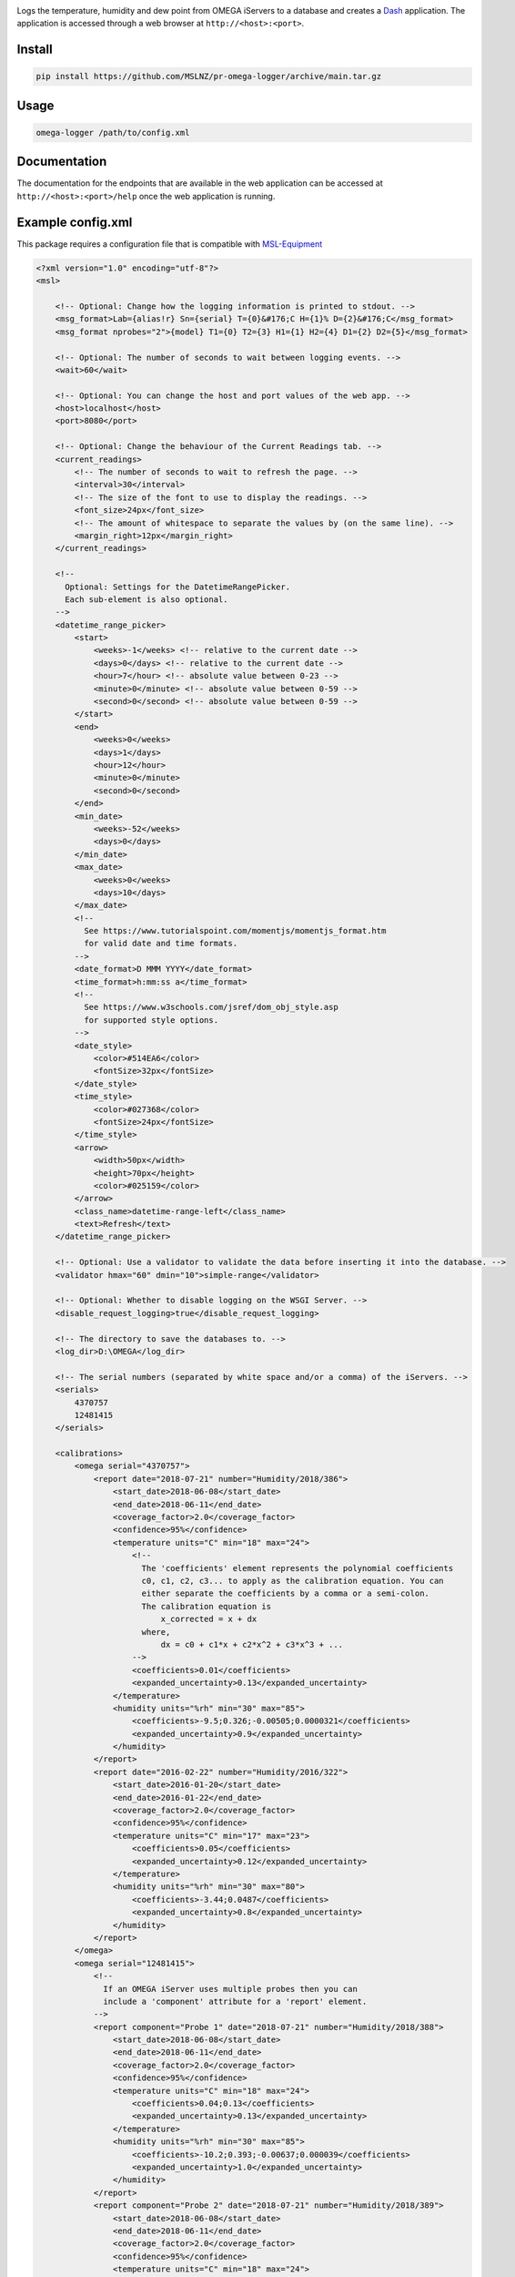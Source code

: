 |github tests|

Logs the temperature, humidity and dew point from OMEGA iServers to a database
and creates a Dash_ application. The application is accessed through a web
browser at ``http://<host>:<port>``.

Install
-------
.. code-block:: console

   pip install https://github.com/MSLNZ/pr-omega-logger/archive/main.tar.gz

Usage
-----
.. code-block:: console

   omega-logger /path/to/config.xml

Documentation
-------------
The documentation for the endpoints that are available in the web application can be
accessed at ``http://<host>:<port>/help`` once the web application is running.

Example config.xml
------------------
This package requires a configuration file that is compatible with `MSL-Equipment`_

.. code-block:: xml

    <?xml version="1.0" encoding="utf-8"?>
    <msl>

        <!-- Optional: Change how the logging information is printed to stdout. -->
        <msg_format>Lab={alias!r} Sn={serial} T={0}&#176;C H={1}% D={2}&#176;C</msg_format>
        <msg_format nprobes="2">{model} T1={0} T2={3} H1={1} H2={4} D1={2} D2={5}</msg_format>

        <!-- Optional: The number of seconds to wait between logging events. -->
        <wait>60</wait>

        <!-- Optional: You can change the host and port values of the web app. -->
        <host>localhost</host>
        <port>8080</port>

        <!-- Optional: Change the behaviour of the Current Readings tab. -->
        <current_readings>
            <!-- The number of seconds to wait to refresh the page. -->
            <interval>30</interval>
            <!-- The size of the font to use to display the readings. -->
            <font_size>24px</font_size>
            <!-- The amount of whitespace to separate the values by (on the same line). -->
            <margin_right>12px</margin_right>
        </current_readings>

        <!--
          Optional: Settings for the DatetimeRangePicker.
          Each sub-element is also optional.
        -->
        <datetime_range_picker>
            <start>
                <weeks>-1</weeks> <!-- relative to the current date -->
                <days>0</days> <!-- relative to the current date -->
                <hour>7</hour> <!-- absolute value between 0-23 -->
                <minute>0</minute> <!-- absolute value between 0-59 -->
                <second>0</second> <!-- absolute value between 0-59 -->
            </start>
            <end>
                <weeks>0</weeks>
                <days>1</days>
                <hour>12</hour>
                <minute>0</minute>
                <second>0</second>
            </end>
            <min_date>
                <weeks>-52</weeks>
                <days>0</days>
            </min_date>
            <max_date>
                <weeks>0</weeks>
                <days>10</days>
            </max_date>
            <!--
              See https://www.tutorialspoint.com/momentjs/momentjs_format.htm
              for valid date and time formats.
            -->
            <date_format>D MMM YYYY</date_format>
            <time_format>h:mm:ss a</time_format>
            <!--
              See https://www.w3schools.com/jsref/dom_obj_style.asp
              for supported style options.
            -->
            <date_style>
                <color>#514EA6</color>
                <fontSize>32px</fontSize>
            </date_style>
            <time_style>
                <color>#027368</color>
                <fontSize>24px</fontSize>
            </time_style>
            <arrow>
                <width>50px</width>
                <height>70px</height>
                <color>#025159</color>
            </arrow>
            <class_name>datetime-range-left</class_name>
            <text>Refresh</text>
        </datetime_range_picker>

        <!-- Optional: Use a validator to validate the data before inserting it into the database. -->
        <validator hmax="60" dmin="10">simple-range</validator>

        <!-- Optional: Whether to disable logging on the WSGI Server. -->
        <disable_request_logging>true</disable_request_logging>

        <!-- The directory to save the databases to. -->
        <log_dir>D:\OMEGA</log_dir>

        <!-- The serial numbers (separated by white space and/or a comma) of the iServers. -->
        <serials>
            4370757
            12481415
        </serials>

        <calibrations>
            <omega serial="4370757">
                <report date="2018-07-21" number="Humidity/2018/386">
                    <start_date>2018-06-08</start_date>
                    <end_date>2018-06-11</end_date>
                    <coverage_factor>2.0</coverage_factor>
                    <confidence>95%</confidence>
                    <temperature units="C" min="18" max="24">
                        <!--
                          The 'coefficients' element represents the polynomial coefficients
                          c0, c1, c2, c3... to apply as the calibration equation. You can
                          either separate the coefficients by a comma or a semi-colon.
                          The calibration equation is
                              x_corrected = x + dx
                          where,
                              dx = c0 + c1*x + c2*x^2 + c3*x^3 + ...
                        -->
                        <coefficients>0.01</coefficients>
                        <expanded_uncertainty>0.13</expanded_uncertainty>
                    </temperature>
                    <humidity units="%rh" min="30" max="85">
                        <coefficients>-9.5;0.326;-0.00505;0.0000321</coefficients>
                        <expanded_uncertainty>0.9</expanded_uncertainty>
                    </humidity>
                </report>
                <report date="2016-02-22" number="Humidity/2016/322">
                    <start_date>2016-01-20</start_date>
                    <end_date>2016-01-22</end_date>
                    <coverage_factor>2.0</coverage_factor>
                    <confidence>95%</confidence>
                    <temperature units="C" min="17" max="23">
                        <coefficients>0.05</coefficients>
                        <expanded_uncertainty>0.12</expanded_uncertainty>
                    </temperature>
                    <humidity units="%rh" min="30" max="80">
                        <coefficients>-3.44;0.0487</coefficients>
                        <expanded_uncertainty>0.8</expanded_uncertainty>
                    </humidity>
                </report>
            </omega>
            <omega serial="12481415">
                <!--
                  If an OMEGA iServer uses multiple probes then you can
                  include a 'component' attribute for a 'report' element.
                -->
                <report component="Probe 1" date="2018-07-21" number="Humidity/2018/388">
                    <start_date>2018-06-08</start_date>
                    <end_date>2018-06-11</end_date>
                    <coverage_factor>2.0</coverage_factor>
                    <confidence>95%</confidence>
                    <temperature units="C" min="18" max="24">
                        <coefficients>0.04;0.13</coefficients>
                        <expanded_uncertainty>0.13</expanded_uncertainty>
                    </temperature>
                    <humidity units="%rh" min="30" max="85">
                        <coefficients>-10.2;0.393;-0.00637;0.000039</coefficients>
                        <expanded_uncertainty>1.0</expanded_uncertainty>
                    </humidity>
                </report>
                <report component="Probe 2" date="2018-07-21" number="Humidity/2018/389">
                    <start_date>2018-06-08</start_date>
                    <end_date>2018-06-11</end_date>
                    <coverage_factor>2.0</coverage_factor>
                    <confidence>95%</confidence>
                    <temperature units="C" min="18" max="24">
                        <coefficients>0.1;0.06;0.01</coefficients>
                        <expanded_uncertainty>0.14</expanded_uncertainty>
                    </temperature>
                    <humidity units="%rh" min="30" max="85">
                        <coefficients>4.2;0.931;0.00482</coefficients>
                        <expanded_uncertainty>0.8</expanded_uncertainty>
                    </humidity>
                </report>
            </omega>
        </calibrations>

        <!-- the location of the equipment records -->
        <registers>
            <register>
                <path>D:\QUAL\EquipmentRegister.xls</path>
                <sheet>Equipment</sheet>
            </register>
        </registers>

        <!-- the location of the connection records -->
        <connections>
            <connection>
                <path>D:\QUAL\EquipmentRegister.xls</path>
                <sheet>OMEGA loggers</sheet>
            </connection>
        </connections>

    </msl>


.. |github tests| image:: https://github.com/MSLNZ/pr-omega-logger/actions/workflows/run-tests.yml/badge.svg
   :target: https://github.com/MSLNZ/pr-omega-logger/actions/workflows/run-tests.yml

.. _MSL-Equipment: https://msl-equipment.readthedocs.io/en/latest/
.. _Dash: https://plot.ly/products/dash/
